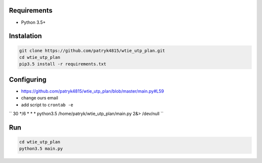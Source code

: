 Requirements
============

* Python 3.5+

Instalation
===========

.. code-block:: python

    git clone https://github.com/patryk4815/wtie_utp_plan.git
    cd wtie_utp_plan
    pip3.5 install -r requirements.txt


Configuring
===========

* https://github.com/patryk4815/wtie_utp_plan/blob/master/main.py#L59
* change ours email
* add script to ``crontab -e``
``
30 */6 * * * python3.5 /home/patryk/wtie_utp_plan/main.py 2&> /dev/null
``

Run
===

.. code-block:: python

    cd wtie_utp_plan
    python3.5 main.py
